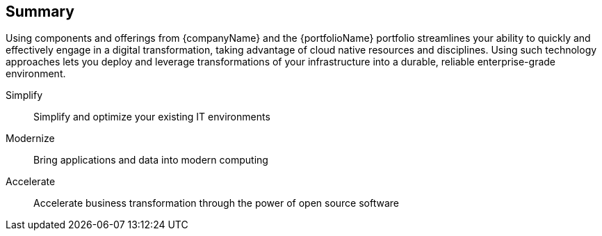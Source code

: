 == Summary

Using components and offerings from {companyName} and the {portfolioName} portfolio streamlines your ability to quickly and effectively engage in a digital transformation, taking advantage of cloud native resources and disciplines. Using such technology approaches lets you deploy and leverage transformations of your infrastructure into a durable, reliable enterprise-grade environment.

Simplify::
Simplify and optimize your existing IT environments

ifdef::iRancher[]
* Using {pn_Rancher} enables you to simplify Kubernetes cluster management and the infrastructure components.
endif::iRancher[]

Modernize::
Bring applications and data into modern computing

ifdef::iRancher[]
* With {pn_Rancher}, the digital transformation to containerized applications can benefit from the ability both to manage many target clusters, for each of the respective user bases and to facilitate the actual workload deployments.
endif::iRancher[]

Accelerate::
Accelerate business transformation through the power of open source software

ifdef::iRancher[]
* Given the open source nature of {pn_Rancher} and the underlying softwware components, you can simplify management and make significant IT savings as you scale orchestrated, microservice deployments anywhere you need to and for whatever use cases are needed in an agile and innovative way.
endif::iRancher[]

